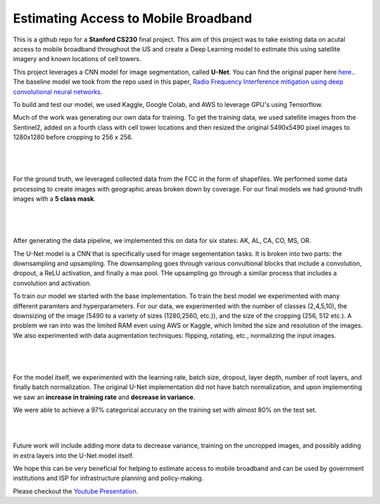 =============================
Estimating Access to Mobile Broadband 
=============================

.. image:: https://camo.githubusercontent.com/52feade06f2fecbf006889a904d221e6a730c194/68747470733a2f2f636f6c61622e72657365617263682e676f6f676c652e636f6d2f6173736574732f636f6c61622d62616467652e737667
        :target: https://colab.research.google.com/github/colber94/CS230_FinalProject/blob/master/colab_UNET.ipynb
        

This is a github repo for a **Stanford CS230** final project. This aim of this project was to take existing data on acutal access to mobile broadband throughout the US and create a Deep Learning model to estimate this using satellite imagery and known locations of cell towers.

This project leverages a CNN model for image segmentation, called **U-Net**. You can find the original paper here
`here. <https://arxiv.org/pdf/1505.04597.pdf>`_. The baseline model we took from the repo used in this paper, `Radio Frequency Interference mitigation using deep convolutional neural networks <http://arxiv.org/abs/1609.09077>`_.

To build and test our model, we used Kaggle, Google Colab, and AWS to leverage GPU's using Tensorflow. 

Much of the work was generating our own data for training. To get the training data, we used satellite images from the Sentinel2, added on a fourth class with cell tower locations and then resized the original 5490x5490 pixel images to 1280x1280 before cropping to 256 x 256. 

|


.. figure:: https://github.com/colber94/CS230_FinalProject/blob/master/images/train.png
   :alt: TRAINING images
   :align: center
   :figclass: align-center
        

|

For the ground truth, we leveraged collected data from the FCC in the form of shapefiles. We performed some data processing to create images with geographic areas broken down by coverage. For our final models we had ground-truth images with a **5 class mask**. 

|


.. figure:: https://github.com/colber94/CS230_FinalProject/blob/master/images/truth.png
   :alt: truth
   :align: center
   
|   

After generating the data pipeline, we implemented this on data for six states: AK, AL, CA, CO, MS, OR. 

The U-Net model is a CNN that is specifically used for image segementation tasks. It is broken into two parts: the downsampling and upsampling. The downsampling goes through various convultional blocks that include a convolution, dropout, a ReLU activation, and finally a max pool. THe upsampling go through a similar process that includes a convolution and  activation. 

To train our model we started with the base implementation. To train the best model we experimented with many different paramters and hyperparameters. For our data, we experimented with the number of classes (2,4,5,10), the downsizing of the image (5490 to a variety of sizes (1280,2560, etc.)), and the size of the cropping (256, 512 etc.). A problem we ran into was the limited RAM even using AWS or Kaggle, which limited the size and resolution of the images. We also experimented with data augmentation techniques: flipping, rotating, etc., normalizing the input images. 

|
   
.. figure:: https://github.com/colber94/CS230_FinalProject/blob/master/images/model.png
   :alt: Segmentation of a galaxies.
   :align: center
   
|

For the model itself, we experimented with the learning rate, batch size, dropout, layer depth, number of root layers, and finally batch normalization. The original U-Net implementation did not have batch normalization, and upon implementing we saw an **increase in training rate** and **decrease in variance**. 

We were able to achieve a 97% categorical accuracy on the training set with almost 80% on the test set. 

|
   
.. image:: https://github.com/colber94/CS230_FinalProject/blob/master/images/results.png
   :alt: Segmentation of a galaxies.
   :align: center

|

Future work will include adding more data to decrease variance, training on the uncropped images, and possibly adding in extra layers into the U-Net model itself.

We hope this can be very beneficial for helping to estimate access to mobile broadband and can be used by government institutions and ISP for infrastructure planning and policy-making.


Please checkout the `Youtube Presentation <https://www.youtube.com/watch?v=eY6-gHf1iaQ&lc=Ugxb0CgbtMGqFKvdfjd4AaABAg>`_.
